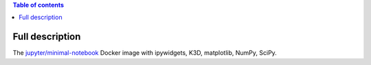 .. contents:: Table of contents
   :depth: 2

Full description
================

The `jupyter/minimal-notebook <https://hub.docker.com/r/jupyter/minimal-notebook/>`_ Docker image with ipywidgets, K3D, matplotlib, NumPy, SciPy.

